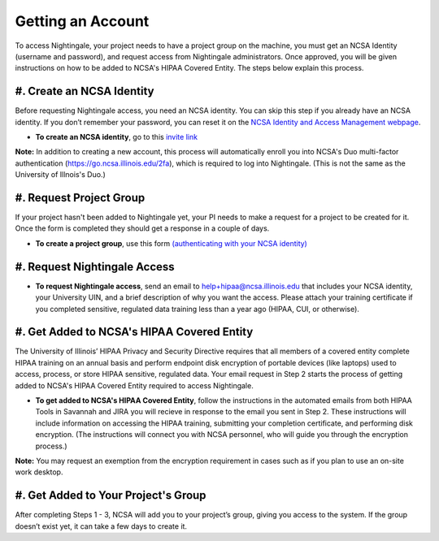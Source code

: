 Getting an Account
====================

To access Nightingale, your project needs to have a project group on the machine, you must get an NCSA Identity 
(username and password), and request access from Nightingale administrators. 
Once approved, you will be given instructions on how to be added to NCSA's HIPAA Covered Entity. 
The steps below explain this process.

#. Create an NCSA Identity
----------------------------

Before requesting Nightingale access, you need an NCSA identity. You can skip this step if you already have an NCSA identity. 
If you don’t remember your password, you can reset it on the `NCSA Identity and Access Management webpage <https://identity.ncsa.illinois.edu/>`_.

- **To create an NCSA identity**, go to this `invite link <https://go.ncsa.illinois.edu/ngale_identity>`_

**Note:** In addition to creating a new account, this process will automatically enroll you into NCSA's Duo multi-factor 
authentication (https://go.ncsa.illinois.edu/2fa), which is required to log into Nightingale. (This is not the same as the University of Illnois's Duo.)

#. Request Project Group
----------------------------

If your project hasn't been added to Nightingale yet, your PI needs to make a request for a project to be created for it. Once the form is completed they should get a response in a couple of days.

- **To create a project group**, use this form `(authenticating with your NCSA identity) <https://xras-submit.ncsa.illinois.edu/opportunities/531957/requests/new>`_

#. Request Nightingale Access
---------------------------------

- **To request Nightingale access**, send an email to  `help+hipaa@ncsa.illinois.edu <mailto:help+hipaa@ncsa.illinois.edu>`_ that includes your NCSA identity, your University UIN, and a brief description of why you want the access. Please attach your training certificate if you completed sensitive, regulated data training less than a year ago (HIPAA, CUI, or otherwise).

#. Get Added to NCSA's HIPAA Covered Entity
-----------------------------------------------

The University of Illinois’ HIPAA Privacy and Security Directive requires that all members of a covered entity complete HIPAA training on an annual basis and perform endpoint disk encryption of portable devices (like laptops) used to access, process, or store HIPAA sensitive, regulated data. Your email request in Step 2 starts the process of getting added to NCSA's HIPAA Covered Entity required to access Nightingale.

- **To get added to NCSA's HIPAA Covered Entity**, follow the instructions in the automated emails from both HIPAA Tools in Savannah and JIRA you will recieve in response to the email you sent in Step 2. These instructions will include information on accessing the HIPAA training, submitting your completion certificate, and performing disk encryption. (The instructions will connect you with NCSA personnel, who will guide you through the encryption process.)

**Note:** You may request an exemption from the encryption requirement in cases such as if you plan to use an on-site work desktop.

#. Get Added to Your Project's Group
-------------------------------------

After completing Steps 1 - 3, NCSA will add you to your project’s group, giving you access to the system. If the group doesn’t exist yet, it can take a few days to create it.
